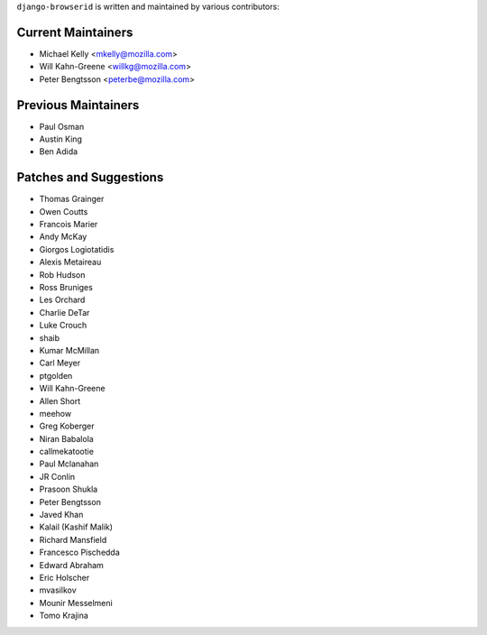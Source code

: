 ``django-browserid`` is written and maintained by various contributors:

Current Maintainers
```````````````````

- Michael Kelly <mkelly@mozilla.com>
- Will Kahn-Greene <willkg@mozilla.com>
- Peter Bengtsson <peterbe@mozilla.com>


Previous Maintainers
````````````````````

- Paul Osman
- Austin King
- Ben Adida


Patches and Suggestions
```````````````````````

- Thomas Grainger
- Owen Coutts
- Francois Marier
- Andy McKay
- Giorgos Logiotatidis
- Alexis Metaireau
- Rob Hudson
- Ross Bruniges
- Les Orchard
- Charlie DeTar
- Luke Crouch
- shaib
- Kumar McMillan
- Carl Meyer
- ptgolden
- Will Kahn-Greene
- Allen Short
- meehow
- Greg Koberger
- Niran Babalola
- callmekatootie
- Paul Mclanahan
- JR Conlin
- Prasoon Shukla
- Peter Bengtsson
- Javed Khan
- Kalail (Kashif Malik)
- Richard Mansfield
- Francesco Pischedda
- Edward Abraham
- Eric Holscher
- mvasilkov
- Mounir Messelmeni
- Tomo Krajina
